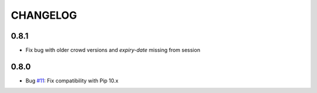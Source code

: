 =========
CHANGELOG
=========

0.8.1
=====

* Fix bug with older crowd versions and `expiry-date` missing from session

0.8.0
=====

* Bug `#11 <https://github.com/pmuller/django-crowd-auth/pull/11>`_:
  Fix compatibility with Pip 10.x
